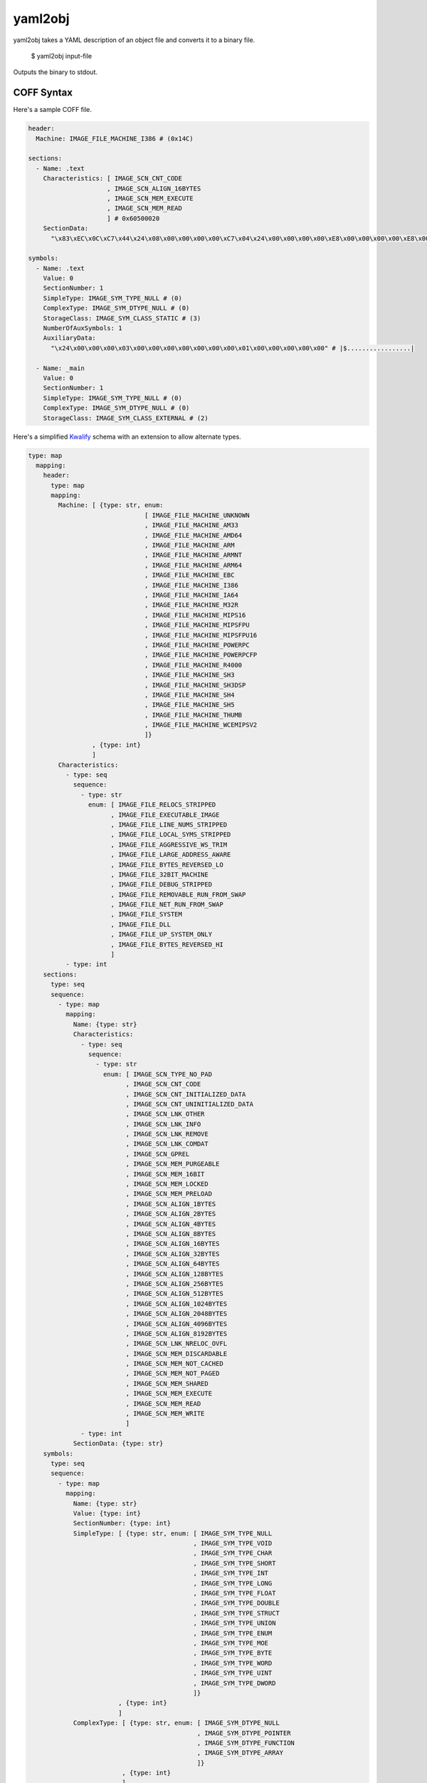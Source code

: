 yaml2obj
========

yaml2obj takes a YAML description of an object file and converts it to a binary
file.

    $ yaml2obj input-file

.. program:: yaml2obj

Outputs the binary to stdout.

COFF Syntax
-----------

Here's a sample COFF file.

.. code-block:: yaml

  header:
    Machine: IMAGE_FILE_MACHINE_I386 # (0x14C)

  sections:
    - Name: .text
      Characteristics: [ IMAGE_SCN_CNT_CODE
                       , IMAGE_SCN_ALIGN_16BYTES
                       , IMAGE_SCN_MEM_EXECUTE
                       , IMAGE_SCN_MEM_READ
                       ] # 0x60500020
      SectionData:
        "\x83\xEC\x0C\xC7\x44\x24\x08\x00\x00\x00\x00\xC7\x04\x24\x00\x00\x00\x00\xE8\x00\x00\x00\x00\xE8\x00\x00\x00\x00\x8B\x44\x24\x08\x83\xC4\x0C\xC3" # |....D$.......$...............D$.....|

  symbols:
    - Name: .text
      Value: 0
      SectionNumber: 1
      SimpleType: IMAGE_SYM_TYPE_NULL # (0)
      ComplexType: IMAGE_SYM_DTYPE_NULL # (0)
      StorageClass: IMAGE_SYM_CLASS_STATIC # (3)
      NumberOfAuxSymbols: 1
      AuxiliaryData:
        "\x24\x00\x00\x00\x03\x00\x00\x00\x00\x00\x00\x00\x01\x00\x00\x00\x00\x00" # |$.................|

    - Name: _main
      Value: 0
      SectionNumber: 1
      SimpleType: IMAGE_SYM_TYPE_NULL # (0)
      ComplexType: IMAGE_SYM_DTYPE_NULL # (0)
      StorageClass: IMAGE_SYM_CLASS_EXTERNAL # (2)

Here's a simplified Kwalify_ schema with an extension to allow alternate types.

.. _Kwalify: http://www.kuwata-lab.com/kwalify/ruby/users-guide.html

.. code-block:: yaml

  type: map
    mapping:
      header:
        type: map
        mapping:
          Machine: [ {type: str, enum:
                                 [ IMAGE_FILE_MACHINE_UNKNOWN
                                 , IMAGE_FILE_MACHINE_AM33
                                 , IMAGE_FILE_MACHINE_AMD64
                                 , IMAGE_FILE_MACHINE_ARM
                                 , IMAGE_FILE_MACHINE_ARMNT
                                 , IMAGE_FILE_MACHINE_ARM64
                                 , IMAGE_FILE_MACHINE_EBC
                                 , IMAGE_FILE_MACHINE_I386
                                 , IMAGE_FILE_MACHINE_IA64
                                 , IMAGE_FILE_MACHINE_M32R
                                 , IMAGE_FILE_MACHINE_MIPS16
                                 , IMAGE_FILE_MACHINE_MIPSFPU
                                 , IMAGE_FILE_MACHINE_MIPSFPU16
                                 , IMAGE_FILE_MACHINE_POWERPC
                                 , IMAGE_FILE_MACHINE_POWERPCFP
                                 , IMAGE_FILE_MACHINE_R4000
                                 , IMAGE_FILE_MACHINE_SH3
                                 , IMAGE_FILE_MACHINE_SH3DSP
                                 , IMAGE_FILE_MACHINE_SH4
                                 , IMAGE_FILE_MACHINE_SH5
                                 , IMAGE_FILE_MACHINE_THUMB
                                 , IMAGE_FILE_MACHINE_WCEMIPSV2
                                 ]}
                   , {type: int}
                   ]
          Characteristics:
            - type: seq
              sequence:
                - type: str
                  enum: [ IMAGE_FILE_RELOCS_STRIPPED
                        , IMAGE_FILE_EXECUTABLE_IMAGE
                        , IMAGE_FILE_LINE_NUMS_STRIPPED
                        , IMAGE_FILE_LOCAL_SYMS_STRIPPED
                        , IMAGE_FILE_AGGRESSIVE_WS_TRIM
                        , IMAGE_FILE_LARGE_ADDRESS_AWARE
                        , IMAGE_FILE_BYTES_REVERSED_LO
                        , IMAGE_FILE_32BIT_MACHINE
                        , IMAGE_FILE_DEBUG_STRIPPED
                        , IMAGE_FILE_REMOVABLE_RUN_FROM_SWAP
                        , IMAGE_FILE_NET_RUN_FROM_SWAP
                        , IMAGE_FILE_SYSTEM
                        , IMAGE_FILE_DLL
                        , IMAGE_FILE_UP_SYSTEM_ONLY
                        , IMAGE_FILE_BYTES_REVERSED_HI
                        ]
            - type: int
      sections:
        type: seq
        sequence:
          - type: map
            mapping:
              Name: {type: str}
              Characteristics:
                - type: seq
                  sequence:
                    - type: str
                      enum: [ IMAGE_SCN_TYPE_NO_PAD
                            , IMAGE_SCN_CNT_CODE
                            , IMAGE_SCN_CNT_INITIALIZED_DATA
                            , IMAGE_SCN_CNT_UNINITIALIZED_DATA
                            , IMAGE_SCN_LNK_OTHER
                            , IMAGE_SCN_LNK_INFO
                            , IMAGE_SCN_LNK_REMOVE
                            , IMAGE_SCN_LNK_COMDAT
                            , IMAGE_SCN_GPREL
                            , IMAGE_SCN_MEM_PURGEABLE
                            , IMAGE_SCN_MEM_16BIT
                            , IMAGE_SCN_MEM_LOCKED
                            , IMAGE_SCN_MEM_PRELOAD
                            , IMAGE_SCN_ALIGN_1BYTES
                            , IMAGE_SCN_ALIGN_2BYTES
                            , IMAGE_SCN_ALIGN_4BYTES
                            , IMAGE_SCN_ALIGN_8BYTES
                            , IMAGE_SCN_ALIGN_16BYTES
                            , IMAGE_SCN_ALIGN_32BYTES
                            , IMAGE_SCN_ALIGN_64BYTES
                            , IMAGE_SCN_ALIGN_128BYTES
                            , IMAGE_SCN_ALIGN_256BYTES
                            , IMAGE_SCN_ALIGN_512BYTES
                            , IMAGE_SCN_ALIGN_1024BYTES
                            , IMAGE_SCN_ALIGN_2048BYTES
                            , IMAGE_SCN_ALIGN_4096BYTES
                            , IMAGE_SCN_ALIGN_8192BYTES
                            , IMAGE_SCN_LNK_NRELOC_OVFL
                            , IMAGE_SCN_MEM_DISCARDABLE
                            , IMAGE_SCN_MEM_NOT_CACHED
                            , IMAGE_SCN_MEM_NOT_PAGED
                            , IMAGE_SCN_MEM_SHARED
                            , IMAGE_SCN_MEM_EXECUTE
                            , IMAGE_SCN_MEM_READ
                            , IMAGE_SCN_MEM_WRITE
                            ]
                - type: int
              SectionData: {type: str}
      symbols:
        type: seq
        sequence:
          - type: map
            mapping:
              Name: {type: str}
              Value: {type: int}
              SectionNumber: {type: int}
              SimpleType: [ {type: str, enum: [ IMAGE_SYM_TYPE_NULL
                                              , IMAGE_SYM_TYPE_VOID
                                              , IMAGE_SYM_TYPE_CHAR
                                              , IMAGE_SYM_TYPE_SHORT
                                              , IMAGE_SYM_TYPE_INT
                                              , IMAGE_SYM_TYPE_LONG
                                              , IMAGE_SYM_TYPE_FLOAT
                                              , IMAGE_SYM_TYPE_DOUBLE
                                              , IMAGE_SYM_TYPE_STRUCT
                                              , IMAGE_SYM_TYPE_UNION
                                              , IMAGE_SYM_TYPE_ENUM
                                              , IMAGE_SYM_TYPE_MOE
                                              , IMAGE_SYM_TYPE_BYTE
                                              , IMAGE_SYM_TYPE_WORD
                                              , IMAGE_SYM_TYPE_UINT
                                              , IMAGE_SYM_TYPE_DWORD
                                              ]}
                          , {type: int}
                          ]
              ComplexType: [ {type: str, enum: [ IMAGE_SYM_DTYPE_NULL
                                               , IMAGE_SYM_DTYPE_POINTER
                                               , IMAGE_SYM_DTYPE_FUNCTION
                                               , IMAGE_SYM_DTYPE_ARRAY
                                               ]}
                           , {type: int}
                           ]
              StorageClass: [ {type: str, enum:
                                          [ IMAGE_SYM_CLASS_END_OF_FUNCTION
                                          , IMAGE_SYM_CLASS_NULL
                                          , IMAGE_SYM_CLASS_AUTOMATIC
                                          , IMAGE_SYM_CLASS_EXTERNAL
                                          , IMAGE_SYM_CLASS_STATIC
                                          , IMAGE_SYM_CLASS_REGISTER
                                          , IMAGE_SYM_CLASS_EXTERNAL_DEF
                                          , IMAGE_SYM_CLASS_LABEL
                                          , IMAGE_SYM_CLASS_UNDEFINED_LABEL
                                          , IMAGE_SYM_CLASS_MEMBER_OF_STRUCT
                                          , IMAGE_SYM_CLASS_ARGUMENT
                                          , IMAGE_SYM_CLASS_STRUCT_TAG
                                          , IMAGE_SYM_CLASS_MEMBER_OF_UNION
                                          , IMAGE_SYM_CLASS_UNION_TAG
                                          , IMAGE_SYM_CLASS_TYPE_DEFINITION
                                          , IMAGE_SYM_CLASS_UNDEFINED_STATIC
                                          , IMAGE_SYM_CLASS_ENUM_TAG
                                          , IMAGE_SYM_CLASS_MEMBER_OF_ENUM
                                          , IMAGE_SYM_CLASS_REGISTER_PARAM
                                          , IMAGE_SYM_CLASS_BIT_FIELD
                                          , IMAGE_SYM_CLASS_BLOCK
                                          , IMAGE_SYM_CLASS_FUNCTION
                                          , IMAGE_SYM_CLASS_END_OF_STRUCT
                                          , IMAGE_SYM_CLASS_FILE
                                          , IMAGE_SYM_CLASS_SECTION
                                          , IMAGE_SYM_CLASS_WEAK_EXTERNAL
                                          , IMAGE_SYM_CLASS_CLR_TOKEN
                                          ]}
                            , {type: int}
                            ]
